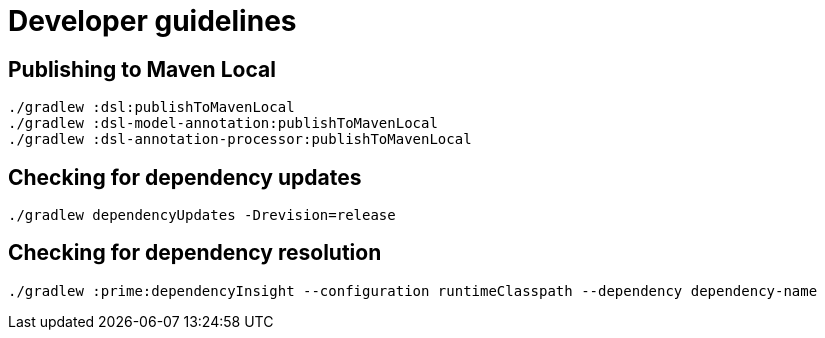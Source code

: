 = Developer guidelines

== Publishing to Maven Local

----
./gradlew :dsl:publishToMavenLocal
./gradlew :dsl-model-annotation:publishToMavenLocal
./gradlew :dsl-annotation-processor:publishToMavenLocal
----

== Checking for dependency updates

----
./gradlew dependencyUpdates -Drevision=release
----

== Checking for dependency resolution

----
./gradlew :prime:dependencyInsight --configuration runtimeClasspath --dependency dependency-name
----


